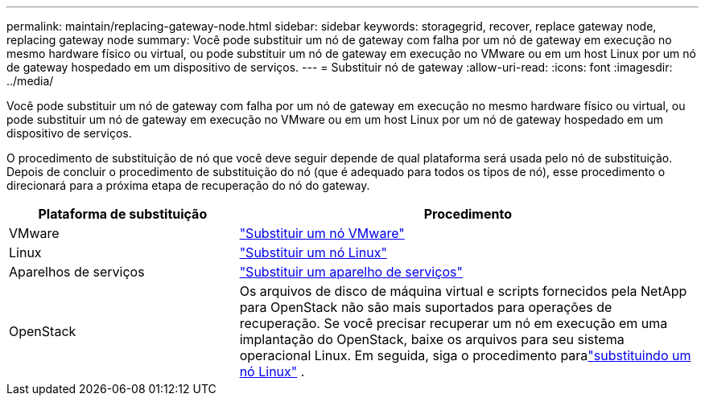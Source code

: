 ---
permalink: maintain/replacing-gateway-node.html 
sidebar: sidebar 
keywords: storagegrid, recover, replace gateway node, replacing gateway node 
summary: Você pode substituir um nó de gateway com falha por um nó de gateway em execução no mesmo hardware físico ou virtual, ou pode substituir um nó de gateway em execução no VMware ou em um host Linux por um nó de gateway hospedado em um dispositivo de serviços. 
---
= Substituir nó de gateway
:allow-uri-read: 
:icons: font
:imagesdir: ../media/


[role="lead"]
Você pode substituir um nó de gateway com falha por um nó de gateway em execução no mesmo hardware físico ou virtual, ou pode substituir um nó de gateway em execução no VMware ou em um host Linux por um nó de gateway hospedado em um dispositivo de serviços.

O procedimento de substituição de nó que você deve seguir depende de qual plataforma será usada pelo nó de substituição.  Depois de concluir o procedimento de substituição do nó (que é adequado para todos os tipos de nó), esse procedimento o direcionará para a próxima etapa de recuperação do nó do gateway.

[cols="1a,2a"]
|===
| Plataforma de substituição | Procedimento 


 a| 
VMware
 a| 
link:all-node-types-replacing-vmware-node.html["Substituir um nó VMware"]



 a| 
Linux
 a| 
link:all-node-types-replacing-linux-node.html["Substituir um nó Linux"]



 a| 
Aparelhos de serviços
 a| 
link:replacing-failed-node-with-services-appliance.html["Substituir um aparelho de serviços"]



 a| 
OpenStack
 a| 
Os arquivos de disco de máquina virtual e scripts fornecidos pela NetApp para OpenStack não são mais suportados para operações de recuperação.  Se você precisar recuperar um nó em execução em uma implantação do OpenStack, baixe os arquivos para seu sistema operacional Linux.  Em seguida, siga o procedimento paralink:all-node-types-replacing-linux-node.html["substituindo um nó Linux"] .

|===